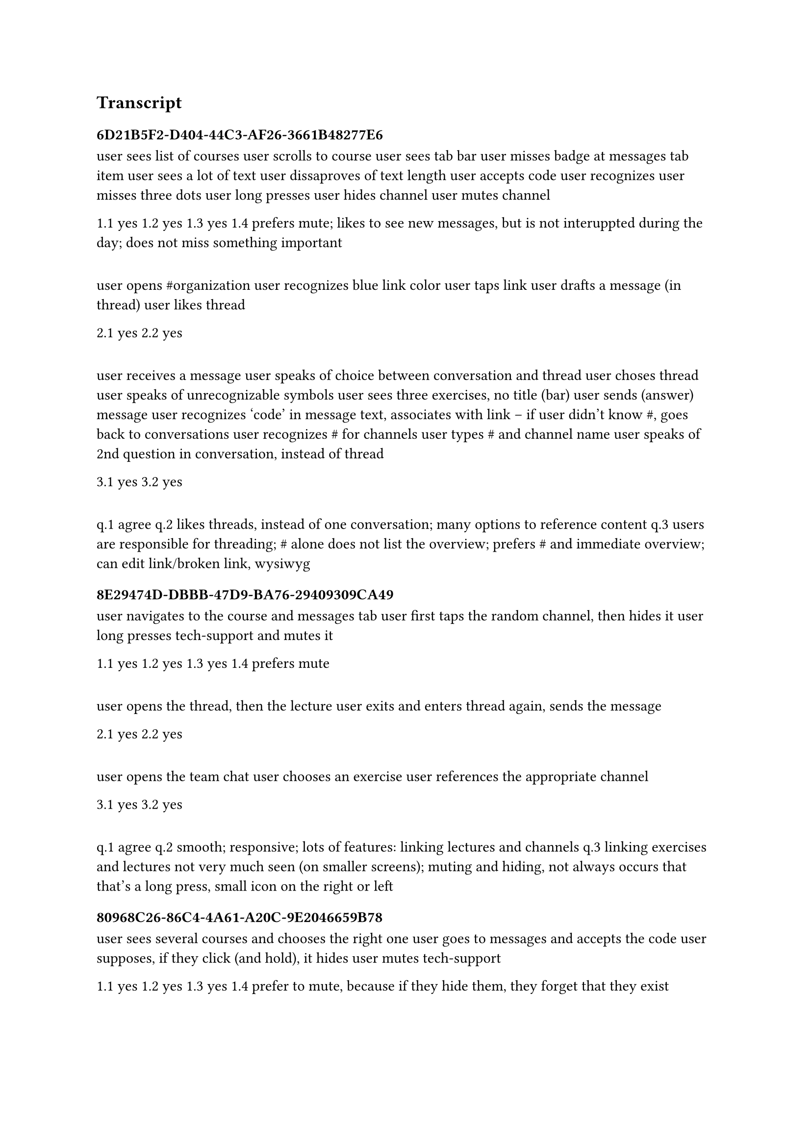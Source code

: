 == Transcript

=== 6D21B5F2-D404-44C3-AF26-3661B48277E6

user sees list of courses
user scrolls to course
user sees tab bar
user misses badge at messages tab item
user sees a lot of text
user dissaproves of text length
user accepts code
user recognizes
user misses three dots
user long presses
user hides channel
user mutes channel

1.1 yes
1.2 yes
1.3 yes
1.4 prefers mute; likes to see new messages, but is not interuppted during the day; does not miss something important

====

user opens \#organization
user recognizes blue link color
user taps link
user drafts a message (in thread)
user likes thread

2.1 yes
2.2 yes

====

user receives a message
user speaks of choice between conversation and thread
user choses thread
user speaks of unrecognizable symbols
user sees three exercises, no title (bar)
user sends (answer) message
user recognizes 'code' in message text, associates with link
--
if user didn't know \#, goes back to conversations
user recognizes \# for channels
user types \# and channel name
user speaks of 2nd question in conversation, instead of thread

3.1 yes
3.2 yes

====

q.1 agree
q.2 likes threads, instead of one conversation; many options to reference content
q.3 users are responsible for threading; \# alone does not list the overview; prefers \# and immediate overview; can edit link/broken link, wysiwyg

=== 8E29474D-DBBB-47D9-BA76-29409309CA49

user navigates to the course and messages tab
user first taps the random channel, then hides it
user long presses tech-support and mutes it

1.1 yes
1.2 yes
1.3 yes
1.4 prefers mute

====

user opens the thread, then the lecture
user exits and enters thread again, sends the message

2.1 yes
2.2 yes

====

user opens the team chat
user chooses an exercise
user references the appropriate channel

3.1 yes
3.2 yes

====

q.1 agree
q.2 smooth; responsive; lots of features: linking lectures and channels
q.3 linking exercises and lectures not very much seen (on smaller screens); muting and hiding, not always occurs that that's a long press, small icon on the right or left

=== 80968C26-86C4-4A61-A20C-9E2046659B78

user sees several courses and chooses the right one
user goes to messages and accepts the code
user supposes, if they click (and hold), it hides
user mutes tech-support

1.1 yes
1.2 yes
1.3 yes
1.4 prefer to mute, because if they hide them, they forget that they exist

====

user clicks on the organization channel, there's not much there
user reads the lecture 'The Basics' and opens the thread, then the lecture
user drafts a message in a thread, exits to the conversation
user opens the thread and sends the message

2.1 yes
2.2 yes

====

user opens team
user writes a message
user taps \@, then the link symbol
user finds and chooses an exercise
user reads second message
user taps \#, then exercises
user choses an *exercies*

3.1 yes
3.2 yes, i guess, no

q.1 agree
q.2 intuitive, easy to navigate; similar to other communication apps
q.3 straightforward, but the first time (download), an explanation, where are all the features

=== B6BF48B4-5F3F-49D0-B011-F0409D5FDF81

user opens course
user selects messages and accepts the code of conduct
user hides \# random
user mutes \# tech-support

1.1 yes
1.2 yes
1.3 yes
1.4 prefers mute, man sieht trotzdem, dass der channel existiert; hide and mute sind nur intuitiv wenn man [long press] versteht "app Sprache", ältere user

====

user opens converastion, then thread, then course
user exits thread
user drafts message in conversation
user exits conversation, enters back, sends message

2.1 yes
2.2 yes

====

user receives message
user writes "this" and chooses an exercise
user taps hash and writes full exercise name (not mention)

3.1 yes
3.2 no, wenn Verlinkung entstehen soll; Leerzeichen oder nicht?

====

q.1 agree
q.2 anhängen von aufgaben gut, erwähnen eines seperaten channels; gucken toleranz für mögliche schreibfehler (großklein, leerzeichen)
q.3 fürs auge: gleiches user icon, sich selbst erkennen (kursiver text, anderes/kein icon), so könnte alles von fremden personen getippt

=== 38FAA039-D6A8-446B-B713-8078A910F1DD

user sees 'tests'
user does not recognize tab bar
user questions if messages is specific to course or general
user opens notifications
user goes back to course
user finds messages
user scolls down and accepts
user searches and selects \# random
user exits channel and long presses random
user long presses \# tech-support immediately and mutes it

1.1 yes
1.2 yes
1.3 yes
1.4 prefers mute

====

user opens \# organization and taps the first message
user exists thread
user enters thread again and taps lecture
user open lecture attachement
user drafts message in thread, exits thread
user enters thread and sends

2.1 yes
2.2 yes

====

user opens create new conversation (group chats is collapsed)
user opens section, then group-chat
user opens exe and selects one exercise
user writes \# and inserts exercise mention

3.1 yes (user is not confident)
3.2 yes, but no (user is not confident)

====

q.1 neutral
q.2 interesting, needs habituation; a lot at the beginning, to navigate, too many options
q.3 clarity

=== 85E5D807-BE0A-496B-A597-64738BCE955D

user navigates to the course, messages tab, and accepts the code of conduct
user opens the \# random channel, and exits
user browses add channel
user long presses channels and hides/mutes them

1.1 yes
1.2 yes
1.3 yes
1.4 no idea; don't know if it's important; how can I judge

====

user opens \# organization
user opens thread, then lecture
user drafts message in thread
user exits thread, enters again, and sends

2.1 yes
2.2 yes

====

user writes and chooses an exercise
user writes \# and the exercise name, selects a channel

3.1 yes
3.2 yes

====

q.1 strongly agree
q.2 #strike[the hit of dopamin, when I saw the error handling highlight in blue]; nothing specific
q.3 'exe' looks dumb, think of executables from microsoft; hashtag works though

=== 2773FCDC-C1BB-43B4-BE06-415CB4263BB7

user opens course
user selects messages tab and accepts
user does not want to read the coc
user closes/opens channels group
user opens channels group, opens \# tech-support
user exits tech-support
user mutes \# random, then umnutes, then hides
user mutes tech-support

1.1 yes
1.2 yes, but didn't get it immediately
1.3 yes, channels is gray
1.4 prefers mute, hidden channel is out of sight, only if strictly not necessary

====

user taps message, then exits
user enters thread, then opens lecture
user opens attachement
user exits thread, then enters again
user sends

2.1 yes
2.2 yes, it was still present

====

user opens team
// bug delete first message in day section, snd message does not get profile icon
user writes and chooses an exercise
user questions if 'exe' is exercises
user writes \# followed but the name
user selects channel

3.1 yes
3.2 yes

====

q.1 habituation, but very satisfactory; strongly agree
q.2 works, keine road blocks
q.3 conductor insinuates functionality; suspects, didn't guess \#; speaks of 'exe'

=== 67471F11-CF58-49D2-8E63-D8177C745907

user navigates to course
user selects messages tab and accepts code
user opens \# random, then exits
user long presses row and hides
user mutes \# tech-support

1.1 yes
1.2 yes
1.3 yes
1.4 prefer to mute, still can go in there and see it; not hide them at all unless its a feature i'm not supposed to check regularly

====

user opens \# organization, then lecture
user drafts message, exits conversation, enters again, then sends

2.1 yes
2.2 yes

====

user writes 'this'
user cannot identify toolbar
user exits conversation and selects exercises tab
user collapses/shows group-chat section
user enters team
user exits conversation, again
user opens exercise channel
user selects exercises tab
user opens exercise 'deinit'
conductor explains keyboard toolbar
user selects an exercise
user taps \# finds a name and selects it

3.1 yes, but confused at the start, how to open submenu; limited space
3.2 yes

====

q.1 agree, initial struggle
q.2 able to link subpages and channels, enables cooperation
q.3 make the exercise submenu more obvious; make a tutorial pop-up

=== 72659BA4-3843-42B5-8B57-FDBD6352837B

user sees lectures
user long presses \# random and hides it
user long presses \# tech-support and mutes it

1.1 yes, but didn't read it
1.2 yes
1.3 yes
1.4 prefers mute

====

user opens \# organization
user opens thread, closes, opens, then opens lecture
user exits conversation, enters thread, writes message
user exits conversation, enters thread, and sends

2.1 yes
2.2 yes

====

user writes 'this', dismisses keyboard
conductor explains keyboard toolbar
user selects exercise
user taps \# followed by the exercise name

3.1 yes (user taps and confuses channel with exercise)
3.2 yes

====

q.1 agree
q.2 the fact that you can mention classes/exercises/channels; order of channels, good overview
q.3 different looks, conversation and thread; user more color, graphical structure/design

=== C5723425-9D23-44DD-B56D-EDF124D38F6D

user navigates to lecture, messages tab, and accepts code of conduct
user taps \# random, then exits
user collapses channel group
user show channel group
user mutes \# tech-support
user hides \# random

1.1 yes
1.2 yes
1.3 yes
1.4 prefers mute

====

user opens \# organization
user open thread, then lecture
user drafts message in thread
user deletes message
// network error
user writes message again, exits and enters thread, then sends

2.1 yes
2.2 yes

====

user opens team
user does not receive student request
user exits and enters again
user chooses exercise (in thread)
user exits thread
user taps \# and "2", then sends
user's message disappears (from the queue)

3.1 no, does not know what should have happened
3.2 no, does not know what should have happened

====

q.1 agree
q.2 easy to find/fulfill the tasks
q.3 nothing comes to mind
